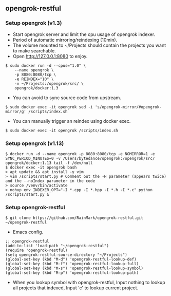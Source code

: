 ** opengrok-restful

*** Setup opengrok (v1.3)

    - Start opengrok server and limit the cpu usage of opengrok indexer.
    - Period of automatic mirroring/reindexing (10min).
    - The volume mounted to ~/Projects should contain the projects you want to make searchable.
    - Open http://127.0.0.1:8080 to enjoy.

    #+begin_src shell
    $ sudo docker run -d --cpus="1.0" \
        --name opengrok \
        -p 8080:8080/tcp \
        -e REINDEX="10" \
        -v ~/Projects:/opengrok/src/ \
        opengrok/docker:1.3
    #+end_src

    - You can avoid to sync source code from upstream.

    #+begin_src shell
    $ sudo docker exec -it opengrok sed -i 's/opengrok-mirror/#opengrok-mirror/g' /scripts/index.sh
    #+end_src

    - You can manually trigger an reindex using docker exec.

    #+begin_src shell
    $ sudo docker exec -it opengrok /scripts/index.sh
    #+end_src

*** Setup opengrok (v1.13)

    #+begin_src shell
    $ docker run -d --name opengrok -p 8080:8080/tcp -e NOMIRROR=1 -e SYNC_PERIOD_MINUTES=0 -v /Users/bytedance/opengrok:/opengrok/src/ opengrok/docker:1.13 tail -f /dev/null
    $ docker exec -it opengrok bash
    > apt update && apt install -y vim
    > vim /scripts/start.py # Comment out the -H parameter (appears twice) and the --noIndex parameter in the code
    > source /venv/bin/activate
    > nohup env INDEXER_OPT="-I *.cpp -I *.hpp -I *.h -I *.c" python /scripts/start.py &
    #+end_src

*** Setup opengrok-restful

    #+begin_src shell
    $ git clone https://github.com/RainMark/opengrok-restful.git ~/opengrok-restful
    #+end_src

    - Emacs config.

    #+begin_src elisp
    ;; opengrok-restful
    (add-to-list 'load-path "~/opengrok-restful")
    (require 'opengrok-restful)
    (setq opengrok-restful-source-directory "~/Projects")
    (global-set-key (kbd "M-d") 'opengrok-restful-lookup-def)
    (global-set-key (kbd "M-f") 'opengrok-restful-lookup-full)
    (global-set-key (kbd "M-s") 'opengrok-restful-lookup-symbol)
    (global-set-key (kbd "M-p") 'opengrok-restful-lookup-path)
    #+end_src

    - When you lookup symbol with opengrok-restful, Input nothing to lookup all projects that indexed, Input 'c' to lookup current project.

    [[./opengrok-restful.gif]]

    [[./opengrok-restful.png]]
